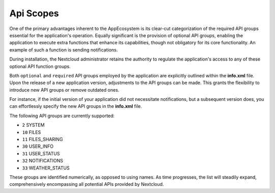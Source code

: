 ==========
Api Scopes
==========

One of the primary advantages inherent to the AppEcosystem is its clear-cut categorization of the required API groups
essential for the application's operation.
Equally significant is the provision of optional API groups, enabling the application to execute extra functions that
enhance its capabilities, though not obligatory for its core functionality. An example of such a function is sending notifications.

During installation, the Nextcloud administrator retains the authority to regulate the application's access
to any of these optional API function groups.

Both ``optional`` and ``required`` API groups employed by the application are explicitly outlined within
the **info.xml** file. Upon the release of a new application version, adjustments to the API groups can be made.
This grants the flexibility to introduce new API groups or remove outdated ones.

For instance, if the initial version of your application did not necessitate notifications,
but a subsequent version does, you can effortlessly specify the new API groups in the **info.xml** file.

The following API groups are currently supported:

* ``2``   SYSTEM
* ``10`` FILES
* ``11`` FILES_SHARING
* ``30`` USER_INFO
* ``31`` USER_STATUS
* ``32`` NOTIFICATIONS
* ``33`` WEATHER_STATUS

These groups are identified numerically, as opposed to using names. As time progresses,
the list will steadily expand, comprehensively encompassing all potential APIs provided by Nextcloud.
